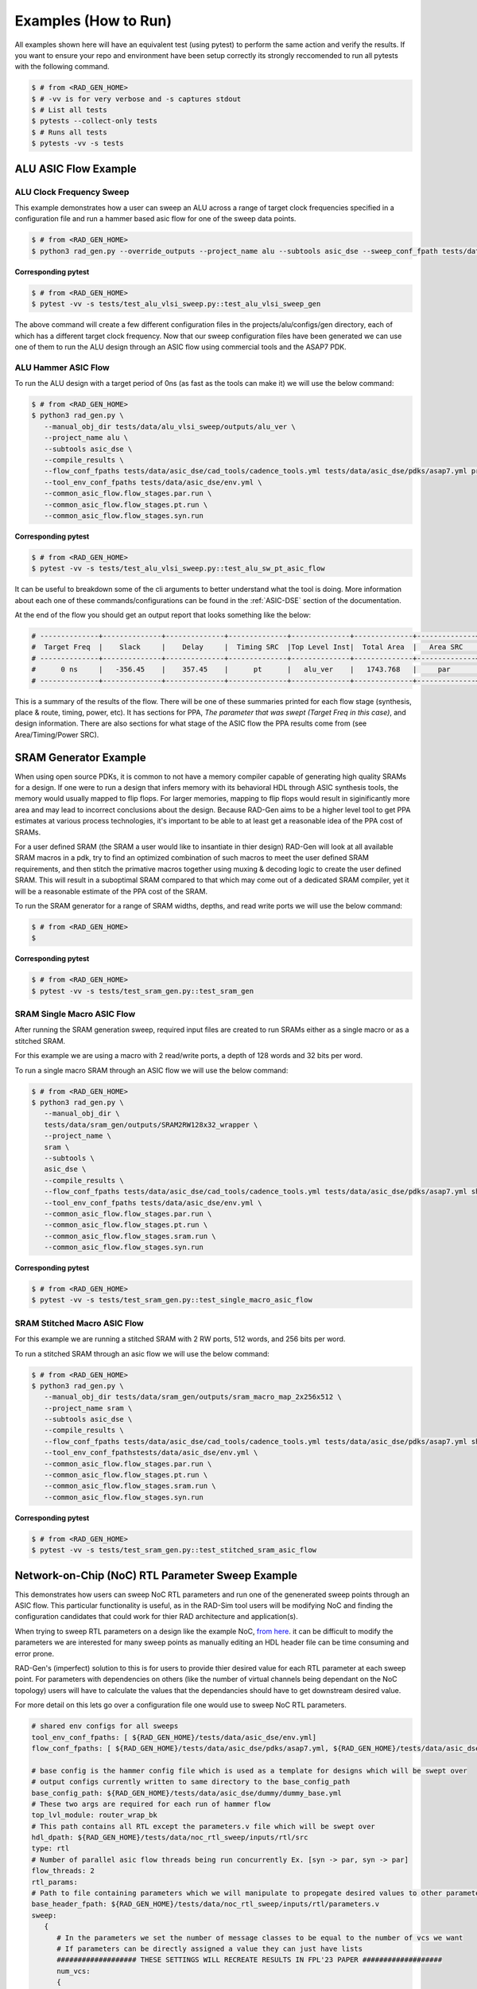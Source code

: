 Examples (How to Run)
============================


All examples shown here will have an equivalent test (using pytest) to perform the same action and verify the results. 
If you want to ensure your repo and environment have been setup correctly its strongly reccomended to run all pytests with the following command.

.. code-block:: bash

   $ # from <RAD_GEN_HOME>
   $ # -vv is for very verbose and -s captures stdout
   $ # List all tests
   $ pytests --collect-only tests
   $ # Runs all tests
   $ pytests -vv -s tests


ALU ASIC Flow Example
--------------------------------


ALU Clock Frequency Sweep
^^^^^^^^^^^^^^^^^^^^^^^^^^^^^^^^

This example demonstrates how a user can sweep an ALU across a range of target clock frequencies specified in a configuration file and run a hammer based asic flow for one of the sweep data points. 

.. code-block:: bash

   $ # from <RAD_GEN_HOME>
   $ python3 rad_gen.py --override_outputs --project_name alu --subtools asic_dse --sweep_conf_fpath tests/data/alu_vlsi_sweep/inputs/alu_sweep.yml


**Corresponding pytest**

.. code-block:: bash

   $ # from <RAD_GEN_HOME>
   $ pytest -vv -s tests/test_alu_vlsi_sweep.py::test_alu_vlsi_sweep_gen

The above command will create a few different configuration files in the projects/alu/configs/gen directory, each of which has a different target clock frequency.
Now that our sweep configuration files have been generated we can use one of them to run the ALU design through an ASIC flow using commercial tools and the ASAP7 PDK.

ALU Hammer ASIC Flow
^^^^^^^^^^^^^^^^^^^^^^^^^^^^^^^^

To run the ALU design with a target period of 0ns (as fast as the tools can make it) we will use the below command:

.. code-block:: bash

   $ # from <RAD_GEN_HOME>
   $ python3 rad_gen.py \
      --manual_obj_dir tests/data/alu_vlsi_sweep/outputs/alu_ver \
      --project_name alu \
      --subtools asic_dse \
      --compile_results \
      --flow_conf_fpaths tests/data/asic_dse/cad_tools/cadence_tools.yml tests/data/asic_dse/pdks/asap7.yml projects/alu/configs/gen/alu_base__period_0ns__core_util_0.7__effort_standard.json \
      --tool_env_conf_fpaths tests/data/asic_dse/env.yml \ 
      --common_asic_flow.flow_stages.par.run \
      --common_asic_flow.flow_stages.pt.run \
      --common_asic_flow.flow_stages.syn.run
.. 
   Notice how some of the command line arguments are specified hierarchically. RAD-Gen supports many different ways for users to provide configuration parameters.

**Corresponding pytest**

.. code-block:: bash

   $ # from <RAD_GEN_HOME>
   $ pytest -vv -s tests/test_alu_vlsi_sweep.py::test_alu_sw_pt_asic_flow

It can be useful to breakdown some of the cli arguments to better understand what the tool is doing.
More information about each one of these commands/configurations can be found in the :ref:`ASIC-DSE` section of the documentation.

At the end of the flow you should get an output report that looks something like the below: 

.. code-block:: bash

    # --------------+--------------+--------------+--------------+--------------+--------------+--------------+--------------+--------------+--------------
    #  Target Freq  |    Slack     |    Delay     |  Timing SRC  |Top Level Inst|  Total Area  |   Area SRC   | Total Power  |  Power SRC   |   GDS Area   
    # --------------+--------------+--------------+--------------+--------------+--------------+--------------+--------------+--------------+--------------
    #      0 ns     |   -356.45    |    357.45    |      pt      |   alu_ver    |   1743.768   |     par      |    0.0609    |      pt      |  341.194428  
    # --------------+--------------+--------------+--------------+--------------+--------------+--------------+--------------+--------------+-------------- 

This is a summary of the results of the flow. There will be one of these summaries printed for each flow stage (synthesis, place & route, timing, power, etc).
It has sections for PPA, `The parameter that was swept (Target Freq in this case)`, and design information. 
There are also sections for what stage of the ASIC flow the PPA results come from (see Area/Timing/Power SRC). 

SRAM Generator Example
--------------------------------

When using open source PDKs, it is common to not have a memory compiler capable of generating high quality SRAMs for a design. 
If one were to run a design that infers memory with its behavioral HDL through ASIC synthesis tools, the memory would usually mapped to flip flops. 
For larger memories, mapping to flip flops would result in siginificantly more area and may lead to incorrect conclusions about the design.
Because RAD-Gen aims to be a higher level tool to get PPA estimates at various process technologies, it's important to be able to at least get a reasonable idea of the PPA cost of SRAMs.

For a user defined SRAM (the SRAM a user would like to insantiate in thier design) RAD-Gen will look at all available SRAM macros in a pdk,
try to find an optimized combination of such macros to meet the user defined SRAM requirements, and then stitch the primative macros together using muxing & decoding logic to create the user defined SRAM.
This will result in a suboptimal SRAM compared to that which may come out of a dedicated SRAM compiler, yet it will be a reasonable estimate of the PPA cost of the SRAM.

To run the SRAM generator for a range of SRAM widths, depths, and read write ports we will use the below command:

.. code-block:: bash

   $ # from <RAD_GEN_HOME>
   $ 

**Corresponding pytest**

.. code-block:: bash

   $ # from <RAD_GEN_HOME>
   $ pytest -vv -s tests/test_sram_gen.py::test_sram_gen

SRAM Single Macro ASIC Flow
^^^^^^^^^^^^^^^^^^^^^^^^^^^^^^^^^^^^

After running the SRAM generation sweep, required input files are created to run SRAMs either as a single macro or as a stitched SRAM.

For this example we are using a macro with 2 read/write ports, a depth of 128 words and 32 bits per word.

To run a single macro SRAM through an ASIC flow we will use the below command:

.. code-block:: bash

   $ # from <RAD_GEN_HOME>
   $ python3 rad_gen.py \
      --manual_obj_dir \
      tests/data/sram_gen/outputs/SRAM2RW128x32_wrapper \
      --project_name \
      sram \
      --subtools \
      asic_dse \
      --compile_results \
      --flow_conf_fpaths tests/data/asic_dse/cad_tools/cadence_tools.yml tests/data/asic_dse/pdks/asap7.yml shared_resources/sram_lib/configs/gen/sram_SRAM2RW128x32.json \
      --tool_env_conf_fpaths tests/data/asic_dse/env.yml \
      --common_asic_flow.flow_stages.par.run \
      --common_asic_flow.flow_stages.pt.run \
      --common_asic_flow.flow_stages.sram.run \
      --common_asic_flow.flow_stages.syn.run                                                                                                                                    


**Corresponding pytest**

.. code-block:: bash

   $ # from <RAD_GEN_HOME>
   $ pytest -vv -s tests/test_sram_gen.py::test_single_macro_asic_flow


SRAM Stitched Macro ASIC Flow
^^^^^^^^^^^^^^^^^^^^^^^^^^^^^^^^^^^^

For this example we are running a stitched SRAM with 2 RW ports, 512 words, and 256 bits per word.

To run a stitched SRAM through an asic flow we will use the below command:

.. code-block:: bash

   $ # from <RAD_GEN_HOME>
   $ python3 rad_gen.py \
      --manual_obj_dir tests/data/sram_gen/outputs/sram_macro_map_2x256x512 \
      --project_name sram \
      --subtools asic_dse \
      --compile_results \
      --flow_conf_fpaths tests/data/asic_dse/cad_tools/cadence_tools.yml tests/data/asic_dse/pdks/asap7.yml shared_resources/sram_lib/configs/gen/sram_config_sram_macro_map_2x256x512.json \
      --tool_env_conf_fpathstests/data/asic_dse/env.yml \
      --common_asic_flow.flow_stages.par.run \
      --common_asic_flow.flow_stages.pt.run \
      --common_asic_flow.flow_stages.sram.run \
      --common_asic_flow.flow_stages.syn.run

**Corresponding pytest**

.. code-block:: bash

   $ # from <RAD_GEN_HOME>
   $ pytest -vv -s tests/test_sram_gen.py::test_stitched_sram_asic_flow


Network-on-Chip (NoC) RTL Parameter Sweep Example
------------------------------------------------------------------------

This demonstrates how users can sweep NoC RTL parameters and run one of the genenerated sweep points through an ASIC flow.
This particular functionality is useful, as in the RAD-Sim tool users will be modifying NoC and finding the configuration candidates that could work for thier RAD architecture and application(s).

When trying to sweep RTL parameters on a design like the example NoC, `from here <https://stacks.stanford.edu/file/druid:wr368td5072/thesis-augmented.pdf>`_.
it can be difficult to modify the parameters we are interested for many sweep points as manually editing an HDL header file can be time consuming and error prone.

RAD-Gen's (imperfect) solution to this is for users to provide thier desired value for each RTL parameter at each sweep point.
For parameters with dependencies on others (like the number of virtual channels being dependant on the NoC topology) users will
have to calculate the values that the dependancies should have to get downstream desired value.

For more detail on this lets go over a configuration file one would use to sweep NoC RTL parameters.

.. code-block:: yaml

   # shared env configs for all sweeps
   tool_env_conf_fpaths: [ ${RAD_GEN_HOME}/tests/data/asic_dse/env.yml]
   flow_conf_fpaths: [ ${RAD_GEN_HOME}/tests/data/asic_dse/pdks/asap7.yml, ${RAD_GEN_HOME}/tests/data/asic_dse/cad_tools/cadence_tools.yml]

   # base config is the hammer config file which is used as a template for designs which will be swept over
   # output configs currently written to same directory to the base_config_path
   base_config_path: ${RAD_GEN_HOME}/tests/data/asic_dse/dummy/dummy_base.yml
   # These two args are required for each run of hammer flow
   top_lvl_module: router_wrap_bk
   # This path contains all RTL except the parameters.v file which will be swept over
   hdl_dpath: ${RAD_GEN_HOME}/tests/data/noc_rtl_sweep/inputs/rtl/src
   type: rtl
   # Number of parallel asic flow threads being run concurrently Ex. [syn -> par, syn -> par]
   flow_threads: 2
   rtl_params:
   # Path to file containing parameters which we will manipulate to propegate desired values to other parameters
   base_header_fpath: ${RAD_GEN_HOME}/tests/data/noc_rtl_sweep/inputs/rtl/parameters.v
   sweep:
      {
         # In the parameters we set the number of message classes to be equal to the number of vcs we want
         # If parameters can be directly assigned a value they can just have lists
         ################### THESE SETTINGS WILL RECREATE RESULTS IN FPL'23 PAPER ###################
         num_vcs:
         {
            # These are the values we want the variable to be swept over
            "vals": [5, 5, 5],
            "num_message_classes": [5, 5, 5],
            "buffer_size": [20, 40, 80],
            "num_nodes_per_router": [1, 1, 1],
            "num_dimensions": [2, 2, 2],
            "flit_data_width": [124, 196, 342]
         },
         # We use these variables to print out the parsed values for these parameters to make sure the above settings do what we want 
         num_ports: [],
         flit_data_width: [],
         buffer_size: []
      }

The fields in the ``sweep`` dict are lists of sweep points to be generated. In this case we want to set the number of virtual channels stored in the ``num_vcs`` parameter to 5.
Looking over the ``router_wrap_bk.v`` HDL for a NoC router, we can see the following ``localparam`` definitions:

.. code-block:: verilog

   // total number of packet classes
   localparam num_packet_classes = num_message_classes * num_resource_classes;
   
   // number of VCs
   localparam num_vcs = num_packet_classes * num_vcs_per_class;

``num_vcs`` depends on ``num_message_classes`` and ``num_vcs_per_class``. In this case, we are setting ``num_vcs`` to 5, so we need to set ``num_message_classes`` to 5 and ``num_vcs_per_class`` to 1.
The ``num_vcs_per_class`` param: using the default parameters will calculate to 1, so we only need to set ``num_message_classes``.

The other parameter values (i.e, ``buffer_size``, ``flit_data_width``, etc) don't have dependancies so they can be set directly. 


RAD-Gen uses these values provided to generate a new ``parameters.v`` file for each sweep point. 
To ensure that these parameters are actually correct, saving the long runtime of an ASIC flow, RAD-Gen evaluates the values of all RTL parameters & localparams in the ``router_wrap_bk.v`` file and prints them to the console.

The ``vals`` field in the ``num_vcs`` dict is a list of values that ``num_vcs`` should be for each sweep point.
If RAD-Gen evaluates the params and finds that ``num_vcs`` is not equal to the value in the ``vals`` list, it will error out and exit. 


NoC RTL Parameter Sweep
^^^^^^^^^^^^^^^^^^^^^^^^^^^^^^^^

To generate NoC RTL parameter headers + config files for each sweep point.
Sweep points used are the same ones evaluated in `this FPL'23 paper <https://ieeexplore.ieee.org/document/10296237>`_.

Command:

.. code-block:: bash

   $ # from <RAD_GEN_HOME>
   $ python3 rad_gen.py \
      --override_outputs \
      --project_name NoC \
      --subtools asic_dse \
      --sweep_conf_fpath tests/data/noc_rtl_sweep/inputs/noc_sweep.yml

**Corresponding pytest**


.. code-block:: bash

   $ # from <RAD_GEN_HOME>
   $ pytest -vv -s tests/test_noc_rtl_sweep::test_noc_rtl_sweep



NoC RTL Sweep Point ASIC Flow
^^^^^^^^^^^^^^^^^^^^^^^^^^^^^^^^

After generation of sweep points we can run them through the asic flow.
To run a NoC RTL sweep point through an ASIC flow we will use the below command:


.. code-block:: bash

   $ # from <RAD_GEN_HOME>
   $ python3 rad_gen.py \
      --manual_obj_dir tests/data/noc_rtl_sweep/outputs/router_wrap_bk \
      --project_name \
      NoC \
      --subtools \
      asic_dse \
      --compile_results \
      --flow_conf_fpathstests/data/asic_dse/cad_tools/cadence_tools.yml tests/data/asic_dse/pdks/asap7.yml \  
      projects/NoC/configs/gen/dummy_base_num_message_classes_5_buffer_size_20_num_nodes_per_router_1_num_dimensions_2_flit_data_width_124_num_vcs_5.json \
      --tool_env_conf_fpathstests/data/asic_dse/env.yml \
      --common_asic_flow.flow_stages.par.run \
      --common_asic_flow.flow_stages.pt.run \
      --common_asic_flow.flow_stages.syn.run \
      --common_asic_flow.hdl_pathprojects/NoC/rtl/src \
      --common_asic_flow.top_lvl_module router_wrap_bk



COFFE Stratix IV FPGA Fabric Example
----------------------------------------------------------------

We will use the COFFE subtool in RAD-Gen to size a FPGA fabric using the Free45 process. 
To model commercial architectures with more complex routing architectures,
we need to first parse its routing-resource-graph (RRG) generated from VPR and generate statistics about the circuit / loading information in the fabric.

Parsing Stratix IV RRG
^^^^^^^^^^^^^^^^^^^^^^^^^^^^^^^^

To parse an existing RRG xml file we will use the below command:

.. code-block:: bash

   $ # from <RAD_GEN_HOME>
   $ python3 src/common/rr_parse.py \
      --rr_xml_fpath tests/data/stratix_iv/inputs/rr_graph_ep4sgx110.xml \
      --out_dpath tests/data/stratix_iv/outputs/rr_graph_ep4sgx110 \
      --generate_plots
   
The fpga fabric statistics are generated in the `out_dpath` directory, along with plots.
Those interested should look here for detailed fabric loading information.

**Corresponding pytest**

.. code-block:: bash

   $ # from <RAD_GEN_HOME>
   $ pytest -vv -s tests/test_stratix_iv.py::test_stratix_iv_rrg_parse



Running Stratix IV through COFFE Flow
^^^^^^^^^^^^^^^^^^^^^^^^^^^^^^^^^^^^^^^

To perform automatic transistor sizing on a Stratix IV like architecture using the Free45 process we will use the below command:

.. code-block:: bash

   $ # from <RAD_GEN_HOME>
   $ python3 rad_gen.py \
      --override_outputs \
      --project_name \
      stratix_iv \
      --subtools coffe \
      --checkpoint_dpaths tests/data/stratix_iv/inputs/checkpoints/part1 tests/data/stratix_iv/inputs/checkpoints/part2 \
      --delay_opt_weight 2 \
      --fpga_arch_conf_path tests/data/stratix_iv/inputs/stratix_iv_rrg.yml \
      --max_iterations 1 \
      --rrg_data_dpath tests/data/stratix_iv/inputs/rr_graph_ep4sgx110

**Corresponding pytest**
   .. code-block:: bash

      $ # from <RAD_GEN_HOME>
      $ pytest -vv -s tests/test_stratix_iv.py::test_stratix_iv
   

.. COFFE FPGA Fabric w/ALU hardblock Flow Example
.. ----------------------------------------------------------------

.. We will use the COFFE subtool in RAD-Gen to size a 7nm FPGA fabric with an ALU hardblock. 
.. COFFE will perform transistor sizing for fpga custom circuit logic and muxing required to interact with the ALU hardblock. 
.. The hardblock will be ran through a hammer based asic flow using ASAP7.

.. .. code-block:: bash

..    $ python3 rad_gen.py --subtools coffe --max_iterations 1 --fpga_arch_conf_path unit_tests/inputs/coffe/finfet_7nm_fabric_w_hbs/finfet_7nm_fabric_w_hbs.yml --hb_flows_conf_path unit_tests/inputs/coffe/finfet_7nm_fabric_w_hbs/hb_flows.yml


.. IC 3D Flow Example
.. ----------------------------------------------------------------

.. The below example calls the IC_3D subtool, the flags determine if buffer DSE, PDN modeling, or other options are performed.

.. .. code-block:: bash

..    $ python3 rad_gen.py --subtools ic_3d --input_config_path unit_tests/inputs/ic_3d/3D_ic_explore.yaml --buffer_dse
..    $ # to run PDN modeling replace the --buffer_dse flag with the --pdn_modeling flag as shown below:
..    $ python3 rad_gen.py --subtools ic_3d --input_config_path unit_tests/inputs/ic_3d/3D_ic_explore.yaml --pdn_modeling

